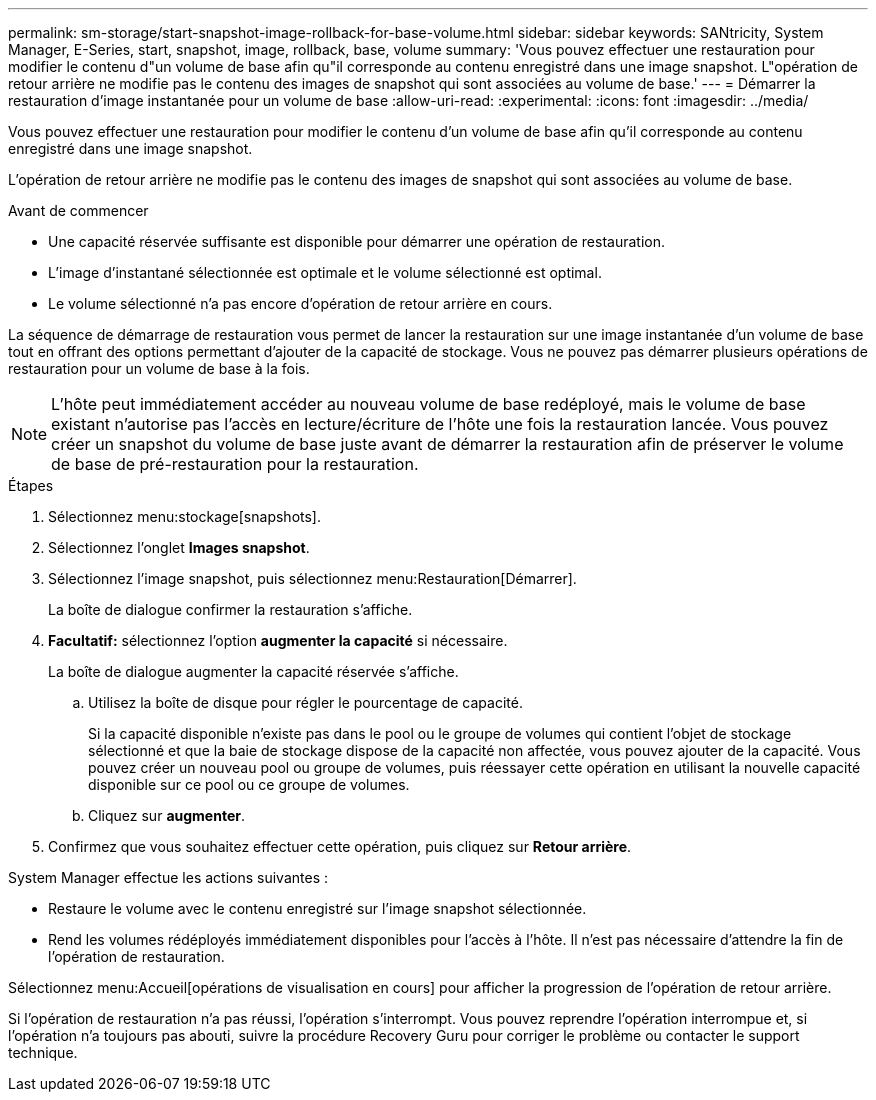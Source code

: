 ---
permalink: sm-storage/start-snapshot-image-rollback-for-base-volume.html 
sidebar: sidebar 
keywords: SANtricity, System Manager, E-Series, start, snapshot, image, rollback, base, volume 
summary: 'Vous pouvez effectuer une restauration pour modifier le contenu d"un volume de base afin qu"il corresponde au contenu enregistré dans une image snapshot. L"opération de retour arrière ne modifie pas le contenu des images de snapshot qui sont associées au volume de base.' 
---
= Démarrer la restauration d'image instantanée pour un volume de base
:allow-uri-read: 
:experimental: 
:icons: font
:imagesdir: ../media/


[role="lead"]
Vous pouvez effectuer une restauration pour modifier le contenu d'un volume de base afin qu'il corresponde au contenu enregistré dans une image snapshot.

L'opération de retour arrière ne modifie pas le contenu des images de snapshot qui sont associées au volume de base.

.Avant de commencer
* Une capacité réservée suffisante est disponible pour démarrer une opération de restauration.
* L'image d'instantané sélectionnée est optimale et le volume sélectionné est optimal.
* Le volume sélectionné n'a pas encore d'opération de retour arrière en cours.


La séquence de démarrage de restauration vous permet de lancer la restauration sur une image instantanée d'un volume de base tout en offrant des options permettant d'ajouter de la capacité de stockage. Vous ne pouvez pas démarrer plusieurs opérations de restauration pour un volume de base à la fois.

[NOTE]
====
L'hôte peut immédiatement accéder au nouveau volume de base redéployé, mais le volume de base existant n'autorise pas l'accès en lecture/écriture de l'hôte une fois la restauration lancée. Vous pouvez créer un snapshot du volume de base juste avant de démarrer la restauration afin de préserver le volume de base de pré-restauration pour la restauration.

====
.Étapes
. Sélectionnez menu:stockage[snapshots].
. Sélectionnez l'onglet *Images snapshot*.
. Sélectionnez l'image snapshot, puis sélectionnez menu:Restauration[Démarrer].
+
La boîte de dialogue confirmer la restauration s'affiche.

. *Facultatif:* sélectionnez l'option *augmenter la capacité* si nécessaire.
+
La boîte de dialogue augmenter la capacité réservée s'affiche.

+
.. Utilisez la boîte de disque pour régler le pourcentage de capacité.
+
Si la capacité disponible n'existe pas dans le pool ou le groupe de volumes qui contient l'objet de stockage sélectionné et que la baie de stockage dispose de la capacité non affectée, vous pouvez ajouter de la capacité. Vous pouvez créer un nouveau pool ou groupe de volumes, puis réessayer cette opération en utilisant la nouvelle capacité disponible sur ce pool ou ce groupe de volumes.

.. Cliquez sur *augmenter*.


. Confirmez que vous souhaitez effectuer cette opération, puis cliquez sur *Retour arrière*.


System Manager effectue les actions suivantes :

* Restaure le volume avec le contenu enregistré sur l'image snapshot sélectionnée.
* Rend les volumes rédéployés immédiatement disponibles pour l'accès à l'hôte. Il n'est pas nécessaire d'attendre la fin de l'opération de restauration.


Sélectionnez menu:Accueil[opérations de visualisation en cours] pour afficher la progression de l'opération de retour arrière.

Si l'opération de restauration n'a pas réussi, l'opération s'interrompt. Vous pouvez reprendre l'opération interrompue et, si l'opération n'a toujours pas abouti, suivre la procédure Recovery Guru pour corriger le problème ou contacter le support technique.
